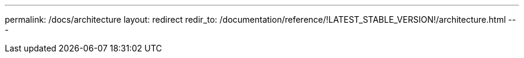 ---
permalink: /docs/architecture
layout: redirect
redir_to: /documentation/reference/!LATEST_STABLE_VERSION!/architecture.html
---
